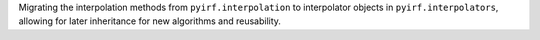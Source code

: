 Migrating the interpolation methods from ``pyirf.interpolation`` to interpolator 
objects in ``pyirf.interpolators``, allowing for later inheritance for new 
algorithms and reusability.
